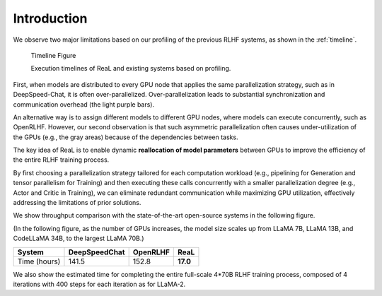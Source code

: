 Introduction
----------------

We observe two major limitations based on our profiling
of the previous RLHF systems, as shown in the :ref:`timeline`.

.. _timeline:

.. figure:: images/timeline.svg
   :alt: timeline

   Timeline Figure
   
   Execution timelines of ReaL and existing systems based on profiling.

First, when models are distributed
to every GPU node that applies the same parallelization
strategy, such as in DeepSpeed-Chat, it is often over-parallelized.
Over-parallelization leads to
substantial synchronization and communication overhead
(the light purple bars).

An alternative way is to assign different
models to different GPU nodes, where models can execute
concurrently, such as OpenRLHF.
However, our second observation is that such
asymmetric parallelization often causes under-utilization of
the GPUs (e.g., the gray areas) because
of the dependencies between tasks.

The key idea of ReaL is to enable dynamic **reallocation of
model parameters** between GPUs to improve the efficiency of
the entire RLHF training process.

By first choosing a parallelization strategy tailored for
each computation workload
(e.g., pipelining for Generation and tensor parallelism for Training)
and then executing these calls concurrently with a smaller
parallelization degree (e.g., Actor and Critic in Training),
we can eliminate redundant communication while maximizing GPU utilization,
effectively addressing the limitations of
prior solutions.


We show throughput comparison with the state-of-the-art open-source systems
in the following figure.

(In the following figure, as the number of GPUs increases, the model size scales up from LLaMA 7B, LLaMA 13B, and CodeLLaMA 34B, to the largest LLaMA 70B.)

.. image:: images/vws.svg




.. _est_time_table:

+--------------+---------------+---------------+---------------+
|   System     | DeepSpeedChat |   OpenRLHF    |   ReaL        |
+==============+===============+===============+===============+
| Time (hours) |     141.5     |    152.8      |  **17.0**     |
+--------------+---------------+---------------+---------------+

We also show the estimated time for
completing the entire full-scale 4*70B RLHF training process,
composed of 4 iterations with 400 steps for each iteration as for LLaMA-2.

.. "Scale Actor" maintains the sizes
.. of Critic and Reward at 7B while increasing the sizes of Actor and Reference with the number of GPUs.
.. "Scale Critic" follows the opposite approach, and
.. "Scale Both" increases sizes of all models proportionately.